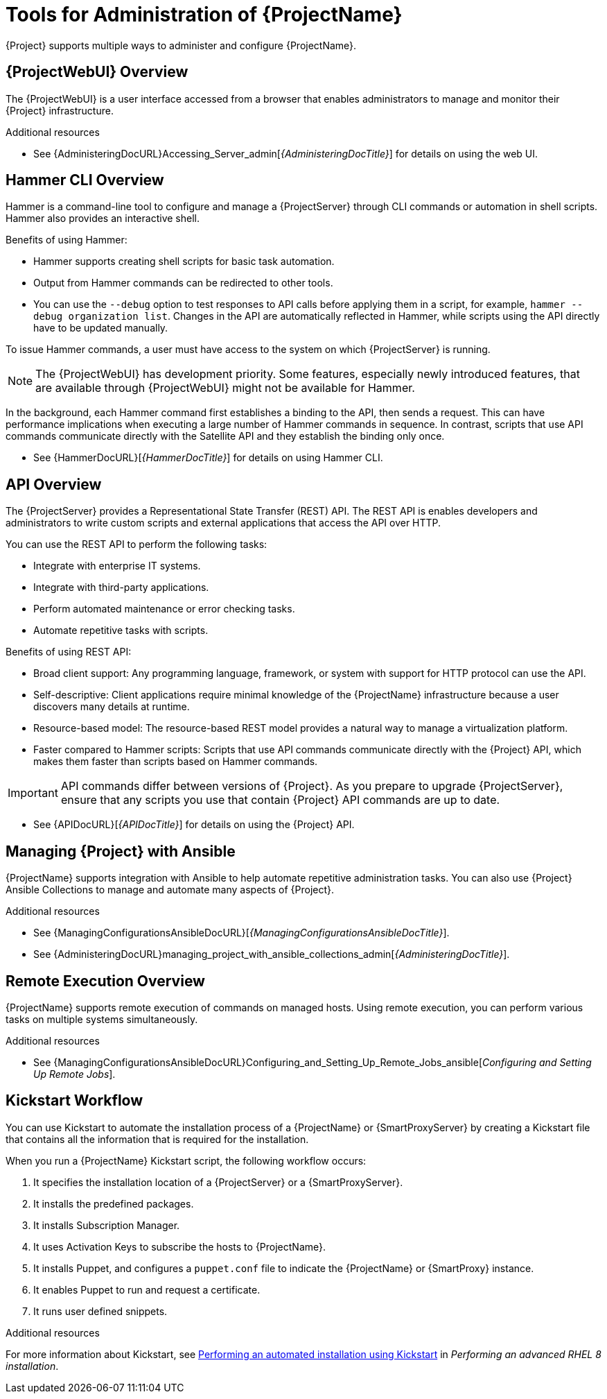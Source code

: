 [id="Tools-for-Administration-of-ProjectNameID"]
= Tools for Administration of {ProjectName}

{Project} supports multiple ways to administer and configure {ProjectName}.

== {ProjectWebUI} Overview

The {ProjectWebUI} is a user interface accessed from a browser that enables administrators to manage and monitor their {Project} infrastructure.

ifdef::satellite[]
image::web-ui-overview.png[Web UI Overview]
endif::[]

.Additional resources

* See {AdministeringDocURL}Accessing_Server_admin[_{AdministeringDocTitle}_] for details on using the web UI.

== Hammer CLI Overview

Hammer is a command-line tool to configure and manage a {ProjectServer} through CLI commands or automation in shell scripts. Hammer also provides an interactive shell. 

Benefits of using Hammer:

* Hammer supports creating shell scripts for basic task automation.
* Output from Hammer commands can be redirected to other tools.
* You can use the `--debug` option to test responses to API calls before applying them in a script, for example, `hammer --debug organization list`. Changes in the API are automatically reflected in Hammer, while scripts using the API directly have to be updated manually.

To issue Hammer commands, a user must have access to the system on which {ProjectServer} is running.

NOTE: The {ProjectWebUI} has development priority. Some features, especially newly introduced features, that are available through {ProjectWebUI} might not be available for Hammer.

In the background, each Hammer command first establishes a binding to the API, then sends a request. This can have performance implications when executing a large number of Hammer commands in sequence. In contrast, scripts that use API commands communicate directly with the Satellite API and they establish the binding only once.

ifdef::satellite[]
.Additional resources
endif::[]

* See {HammerDocURL}[_{HammerDocTitle}_] for details on using Hammer CLI.

== API Overview

The {ProjectServer} provides a Representational State Transfer (REST) API. The REST API is enables developers and administrators to write custom scripts and external applications that access the API over HTTP.

You can use the REST API to perform the following tasks:

* Integrate with enterprise IT systems.
* Integrate with third-party applications.
* Perform automated maintenance or error checking tasks.
* Automate repetitive tasks with scripts. 

Benefits of using REST API:

* Broad client support: Any programming language, framework, or system with support for HTTP protocol can use the API.
* Self-descriptive: Client applications require minimal knowledge of the {ProjectName} infrastructure because a user discovers many details at runtime.
* Resource-based model: The resource-based REST model provides a natural way to manage a virtualization platform. 
* Faster compared to Hammer scripts: Scripts that use API commands communicate directly with the {Project} API, which makes them faster than scripts based on Hammer commands.

IMPORTANT: API commands differ between versions of {Project}. As you prepare to upgrade {ProjectServer}, ensure that any scripts you use that contain {Project} API commands are up to date. 

ifdef::satellite[]
.Additional resources
endif::[]
* See {APIDocURL}[_{APIDocTitle}_] for details on using the {Project} API.

== Managing {Project} with Ansible

{ProjectName} supports integration with Ansible to help automate repetitive administration tasks. You can also use {Project} Ansible Collections to manage and automate many aspects of {Project}. 

.Additional resources
* See {ManagingConfigurationsAnsibleDocURL}[_{ManagingConfigurationsAnsibleDocTitle}_].
* See {AdministeringDocURL}managing_project_with_ansible_collections_admin[_{AdministeringDocTitle}_].

== Remote Execution Overview

{ProjectName} supports remote execution of commands on managed hosts. Using remote execution, you can perform various tasks on multiple systems simultaneously.

.Additional resources
* See {ManagingConfigurationsAnsibleDocURL}Configuring_and_Setting_Up_Remote_Jobs_ansible[_Configuring and Setting Up Remote Jobs_].

== Kickstart Workflow

You can use Kickstart to automate the installation process of a {ProjectName} or {SmartProxyServer} by creating a Kickstart file that contains all the information that is required for the installation.

When you run a {ProjectName} Kickstart script, the following workflow occurs:

. It specifies the installation location of a {ProjectServer} or a {SmartProxyServer}.
. It installs the predefined packages.
. It installs Subscription Manager.
. It uses Activation Keys to subscribe the hosts to {ProjectName}.
. It installs Puppet, and configures a `puppet.conf` file to indicate the {ProjectName} or {SmartProxy} instance.
. It enables Puppet to run and request a certificate.
. It runs user defined snippets.

.Additional resources
For more information about Kickstart, see https://access.redhat.com/documentation/en-us/red_hat_enterprise_linux/8/html/performing_an_advanced_rhel_8_installation/performing_an_automated_installation_using_kickstart[Performing an automated installation using Kickstart] in _Performing an advanced RHEL 8 installation_.